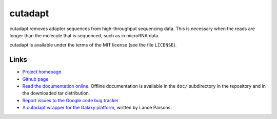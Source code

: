 ========
cutadapt
========

cutadapt removes adapter sequences from high-throughput sequencing
data. This is necessary when the reads are longer than the molecule that
is sequenced, such as in microRNA data.

cutadapt is available under the terms of the MIT license (see the file ``LICENSE``).

Links
-----

* `Project homepage <http://code.google.com/p/cutadapt/>`_
* `Github page <https://github.com/marcelm/cutadapt/>`_
* `Read the documentation online <https://cutadapt.readthedocs.org/>`_.
  Offline documentation is available in the ``doc/`` subdirectory in the repository
  and in the downloaded tar distribution.
* `Report issues to the Google code bug tracker <https://code.google.com/p/cutadapt/issues/list>`_
* `A cutadapt wrapper for the Galaxy platform <https://bitbucket.org/lance_parsons/cutadapt_galaxy_wrapper>`_,
  written by Lance Parsons.

